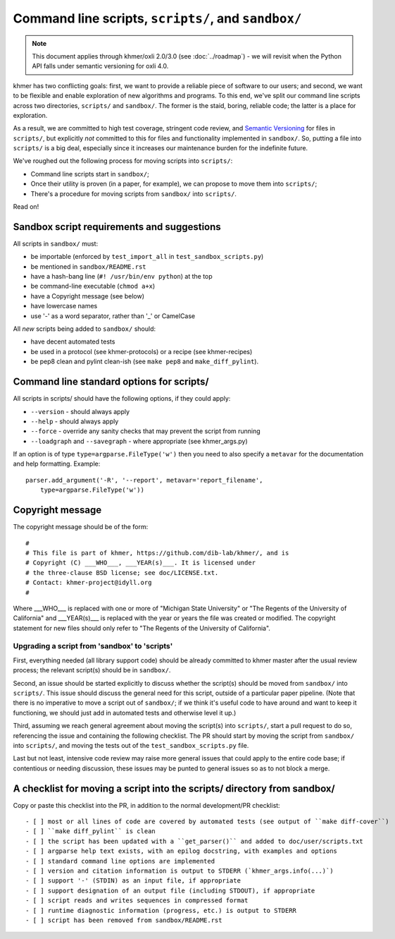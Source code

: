 ..
   This file is part of khmer, https://github.com/dib-lab/khmer/, and is
   Copyright (C) 2015 Michigan State University
   Copyright (C) 2015 The Regents of the University of California.
   It is licensed under the three-clause BSD license; see LICENSE.
   Contact: khmer-project@idyll.org
   
   Redistribution and use in source and binary forms, with or without
   modification, are permitted provided that the following conditions are
   met:
   
    * Redistributions of source code must retain the above copyright
      notice, this list of conditions and the following disclaimer.
   
    * Redistributions in binary form must reproduce the above
      copyright notice, this list of conditions and the following
      disclaimer in the documentation and/or other materials provided
      with the distribution.
   
    * Neither the name of the Michigan State University nor the names
      of its contributors may be used to endorse or promote products
      derived from this software without specific prior written
      permission.
   
   THIS SOFTWARE IS PROVIDED BY THE COPYRIGHT HOLDERS AND CONTRIBUTORS
   "AS IS" AND ANY EXPRESS OR IMPLIED WARRANTIES, INCLUDING, BUT NOT
   LIMITED TO, THE IMPLIED WARRANTIES OF MERCHANTABILITY AND FITNESS FOR
   A PARTICULAR PURPOSE ARE DISCLAIMED. IN NO EVENT SHALL THE COPYRIGHT
   HOLDER OR CONTRIBUTORS BE LIABLE FOR ANY DIRECT, INDIRECT, INCIDENTAL,
   SPECIAL, EXEMPLARY, OR CONSEQUENTIAL DAMAGES (INCLUDING, BUT NOT
   LIMITED TO, PROCUREMENT OF SUBSTITUTE GOODS OR SERVICES; LOSS OF USE,
   DATA, OR PROFITS; OR BUSINESS INTERRUPTION) HOWEVER CAUSED AND ON ANY
   THEORY OF LIABILITY, WHETHER IN CONTRACT, STRICT LIABILITY, OR TORT
   (INCLUDING NEGLIGENCE OR OTHERWISE) ARISING IN ANY WAY OUT OF THE USE
   OF THIS SOFTWARE, EVEN IF ADVISED OF THE POSSIBILITY OF SUCH DAMAGE.

Command line scripts, ``scripts/``, and ``sandbox/``
====================================================

.. note::

   This document applies through khmer/oxli 2.0/3.0 (see
   :doc:`../roadmap`) - we will revisit when the Python API falls
   under semantic versioning for oxli 4.0.

khmer has two conflicting goals: first, we want to provide a reliable
piece of software to our users; and second, we want to be flexible and
enable exploration of new algorithms and programs.  To this end,
we've split our command line scripts across two directories,
``scripts/`` and ``sandbox/``.  The former is the staid, boring, reliable
code; the latter is a place for exploration.

As a result, we are committed to high test coverage, stringent code
review, and `Semantic Versioning <http://semver.org/>`__ for files in
``scripts/``, but explicitly *not* committed to this for files and
functionality implemented in ``sandbox/``.  So, putting a file into
``scripts/`` is a big deal, especially since it increases our maintenance
burden for the indefinite future.

We've roughed out the following process for moving scripts into ``scripts/``:

* Command line scripts start in ``sandbox/``;
* Once their utility is proven (in a paper, for example), we can propose to
  move them into ``scripts/``;
* There's a procedure for moving scripts from ``sandbox/`` into ``scripts/``.

Read on!

Sandbox script requirements and suggestions
~~~~~~~~~~~~~~~~~~~~~~~~~~~~~~~~~~~~~~~~~~~

All scripts in ``sandbox/`` must:

* be importable (enforced by ``test_import_all`` in
  ``test_sandbox_scripts.py``)
* be mentioned in ``sandbox/README.rst``
* have a hash-bang line (``#! /usr/bin/env python``) at the top
* be command-line executable (``chmod a+x``)
* have a Copyright message (see below)
* have lowercase names
* use '-' as a word separator, rather than '_' or CamelCase

All *new* scripts being added to ``sandbox/`` should:

* have decent automated tests
* be used in a protocol (see khmer-protocols) or a recipe (see khmer-recipes)
* be pep8 clean and pylint clean-ish (see ``make pep8`` and ``make_diff_pylint``).

Command line standard options for scripts/
~~~~~~~~~~~~~~~~~~~~~~~~~~~~~~~~~~~~~~~~~~

All scripts in scripts/ should have the following options, if they could apply:

* ``--version`` - should always apply
* ``--help`` - should always apply
* ``--force`` - override any sanity checks that may prevent the script from running
* ``--loadgraph`` and ``--savegraph`` - where appropriate (see khmer_args.py)

If an option is of type ``type=argparse.FileType('w')`` then you need to also
specify a ``metavar`` for the documentation and help formatting. Example::

    parser.add_argument('-R', '--report', metavar='report_filename',
        type=argparse.FileType('w'))

Copyright message
~~~~~~~~~~~~~~~~~

The copyright message should be of the form::

   #
   # This file is part of khmer, https://github.com/dib-lab/khmer/, and is
   # Copyright (C) ___WHO___, ___YEAR(s)___. It is licensed under
   # the three-clause BSD license; see doc/LICENSE.txt.
   # Contact: khmer-project@idyll.org
   #

Where ___WHO___ is replaced with one or more of "Michigan State University" or
"The Regents of the University of California" and ___YEAR(s)___ is replaced
with the year or years the file was created or modified. The copyright
statement for new files should only refer to "The Regents of the University of
California".

Upgrading a script from 'sandbox' to 'scripts'
----------------------------------------------

First, everything needed (all library support code) should be already
committed to khmer master after the usual review process; the relevant
script(s) should be in ``sandbox/``.

Second, an issue should be started explicitly to discuss whether the
script(s) should be moved from ``sandbox/`` into ``scripts/``.  This issue
should discuss the general need for this script, outside of a particular
paper pipeline.  (Note that there is no imperative to move a script
out of ``sandbox/``; if we think it's useful code to have around and
want to keep it functioning, we should just add in automated tests and
otherwise level it up.)

Third, assuming we reach general agreement about moving the script(s)
into ``scripts/``, start a pull request to do so, referencing the
issue and containing the following checklist.  The PR should start by
moving the script from ``sandbox/`` into ``scripts/``, and moving the
tests out of the ``test_sandbox_scripts.py`` file.

Last but not least, intensive code review may raise more general
issues that could apply to the entire code base; if contentious or
needing discussion, these issues may be punted to general issues so as
to not block a merge.

A checklist for moving a script into the scripts/ directory from sandbox/
~~~~~~~~~~~~~~~~~~~~~~~~~~~~~~~~~~~~~~~~~~~~~~~~~~~~~~~~~~~~~~~~~~~~~~~~~

Copy or paste this checklist into the PR, in addition to the normal
development/PR checklist::

   - [ ] most or all lines of code are covered by automated tests (see output of ``make diff-cover``)
   - [ ] ``make diff_pylint`` is clean
   - [ ] the script has been updated with a ``get_parser()`` and added to doc/user/scripts.txt
   - [ ] argparse help text exists, with an epilog docstring, with examples and options
   - [ ] standard command line options are implemented
   - [ ] version and citation information is output to STDERR (`khmer_args.info(...)`)
   - [ ] support '-' (STDIN) as an input file, if appropriate
   - [ ] support designation of an output file (including STDOUT), if appropriate
   - [ ] script reads and writes sequences in compressed format
   - [ ] runtime diagnostic information (progress, etc.) is output to STDERR
   - [ ] script has been removed from sandbox/README.rst
